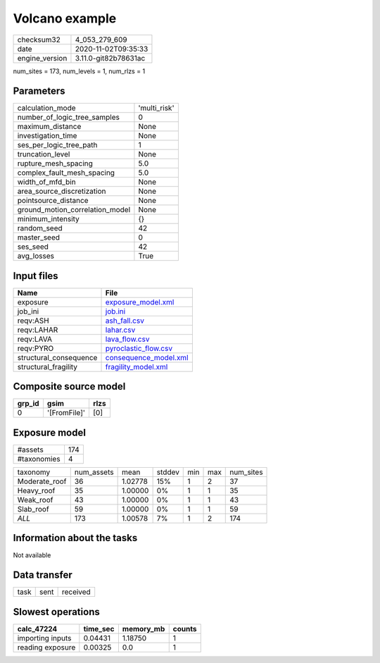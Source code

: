 Volcano example
===============

============== ====================
checksum32     4_053_279_609       
date           2020-11-02T09:35:33 
engine_version 3.11.0-git82b78631ac
============== ====================

num_sites = 173, num_levels = 1, num_rlzs = 1

Parameters
----------
=============================== ============
calculation_mode                'multi_risk'
number_of_logic_tree_samples    0           
maximum_distance                None        
investigation_time              None        
ses_per_logic_tree_path         1           
truncation_level                None        
rupture_mesh_spacing            5.0         
complex_fault_mesh_spacing      5.0         
width_of_mfd_bin                None        
area_source_discretization      None        
pointsource_distance            None        
ground_motion_correlation_model None        
minimum_intensity               {}          
random_seed                     42          
master_seed                     0           
ses_seed                        42          
avg_losses                      True        
=============================== ============

Input files
-----------
====================== ================================================
Name                   File                                            
====================== ================================================
exposure               `exposure_model.xml <exposure_model.xml>`_      
job_ini                `job.ini <job.ini>`_                            
reqv:ASH               `ash_fall.csv <ash_fall.csv>`_                  
reqv:LAHAR             `lahar.csv <lahar.csv>`_                        
reqv:LAVA              `lava_flow.csv <lava_flow.csv>`_                
reqv:PYRO              `pyroclastic_flow.csv <pyroclastic_flow.csv>`_  
structural_consequence `consequence_model.xml <consequence_model.xml>`_
structural_fragility   `fragility_model.xml <fragility_model.xml>`_    
====================== ================================================

Composite source model
----------------------
====== ============ ====
grp_id gsim         rlzs
====== ============ ====
0      '[FromFile]' [0] 
====== ============ ====

Exposure model
--------------
=========== ===
#assets     174
#taxonomies 4  
=========== ===

============= ========== ======= ====== === === =========
taxonomy      num_assets mean    stddev min max num_sites
Moderate_roof 36         1.02778 15%    1   2   37       
Heavy_roof    35         1.00000 0%     1   1   35       
Weak_roof     43         1.00000 0%     1   1   43       
Slab_roof     59         1.00000 0%     1   1   59       
*ALL*         173        1.00578 7%     1   2   174      
============= ========== ======= ====== === === =========

Information about the tasks
---------------------------
Not available

Data transfer
-------------
==== ==== ========
task sent received
==== ==== ========

Slowest operations
------------------
================ ======== ========= ======
calc_47224       time_sec memory_mb counts
================ ======== ========= ======
importing inputs 0.04431  1.18750   1     
reading exposure 0.00325  0.0       1     
================ ======== ========= ======